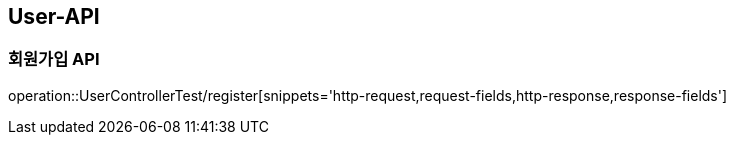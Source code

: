 [[User-API]]
== User-API

[[Register]]
=== 회원가입 API

operation::UserControllerTest/register[snippets='http-request,request-fields,http-response,response-fields']